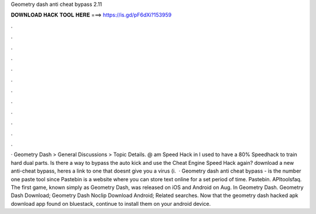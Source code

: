 Geometry dash anti cheat bypass 2.11

𝐃𝐎𝐖𝐍𝐋𝐎𝐀𝐃 𝐇𝐀𝐂𝐊 𝐓𝐎𝐎𝐋 𝐇𝐄𝐑𝐄 ===> https://is.gd/pF6dXi?153959

.

.

.

.

.

.

.

.

.

.

.

.

· Geometry Dash > General Discussions > Topic Details. @ am Speed Hack in I used to have a 80% Speedhack to train hard dual parts. Is there a way to bypass the auto kick and use the Cheat Engine Speed Hack again? download a new anti-cheat bypass, heres a link to one that doesnt give you a virus (i.  · Geometry dash anti cheat bypass -   is the number one paste tool since Pastebin is a website where you can store text online for a set period of time. Pastebin. APItoolsfaq. The first game, known simply as Geometry Dash, was released on iOS and Android on Aug. In Geometry Dash. Geometry Dash Download; Geometry Dash Noclip Download Android; Related searches. Now that the geometry dash hacked apk download app found on bluestack, continue to install them on your android device.